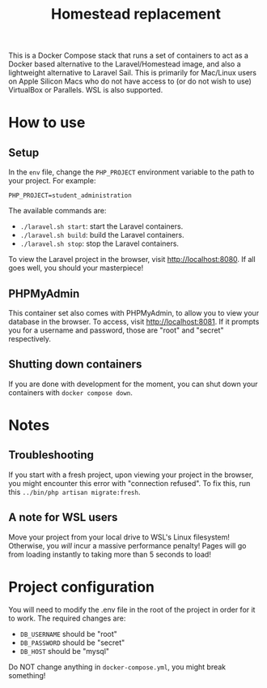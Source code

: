 #+title: Homestead replacement
This is a Docker Compose stack that runs a set of containers to act as
a Docker based alternative to the Laravel/Homestead image, and also a
lightweight alternative to Laravel Sail. This is primarily for Mac/Linux
users on Apple Silicon Macs who do not have access to (or do not wish to
use) VirtualBox or Parallels. WSL is also supported.

* How to use
** Setup
In the ~env~ file, change the ~PHP_PROJECT~ environment variable to the path to
your project. For example:
#+begin_example
PHP_PROJECT=student_administration
#+end_example
The available commands are:
- ~./laravel.sh start~: start the Laravel containers.
- ~./laravel.sh build~: build the Laravel containers.
- ~./laravel.sh stop~: stop the Laravel containers.

To view the Laravel project in the browser, visit [[http://localhost:8080]]. If all
goes well, you should your masterpiece!
** PHPMyAdmin
This container set also comes with PHPMyAdmin, to allow you to view your
database in the browser. To access, visit [[http://localhost:8081]]. If it prompts
you for a username and password, those are "root" and "secret" respectively.
** Shutting down containers
If you are done with development for the moment, you can shut down your
containers with ~docker compose down~.
* Notes
** Troubleshooting
If you start with a fresh project, upon viewing your project in the browser, you
might encounter this error with "connection refused". To fix this, run this
~../bin/php artisan migrate:fresh~.
** A note for WSL users
Move your project from your local drive to WSL's Linux filesystem! Otherwise,
you /will/ incur a massive performance penalty! Pages will go from loading
instantly to taking more than 5 seconds to load!
* Project configuration
You will need to modify the .env file in the root of the project in order for
it to work. The required changes are:
- ~DB_USERNAME~ should be "root"
- ~DB_PASSWORD~ should be "secret"
- ~DB_HOST~ should be "mysql"
Do NOT change anything in ~docker-compose.yml~, you might break something!
